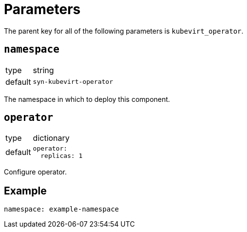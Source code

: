 = Parameters

The parent key for all of the following parameters is `kubevirt_operator`.

== `namespace`

[horizontal]
type:: string
default:: `syn-kubevirt-operator`

The namespace in which to deploy this component.


== `operator`

[horizontal]
type:: dictionary
default::
+
[source,yaml]
----
operator:
  replicas: 1
----

Configure operator.


== Example

[source,yaml]
----
namespace: example-namespace
----
